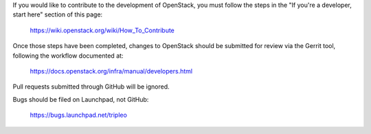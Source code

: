 If you would like to contribute to the development of OpenStack,
you must follow the steps in the "If you're a developer, start here"
section of this page:

   https://wiki.openstack.org/wiki/How_To_Contribute

Once those steps have been completed, changes to OpenStack
should be submitted for review via the Gerrit tool, following
the workflow documented at:

   https://docs.openstack.org/infra/manual/developers.html

Pull requests submitted through GitHub will be ignored.

Bugs should be filed on Launchpad, not GitHub:

   https://bugs.launchpad.net/tripleo
